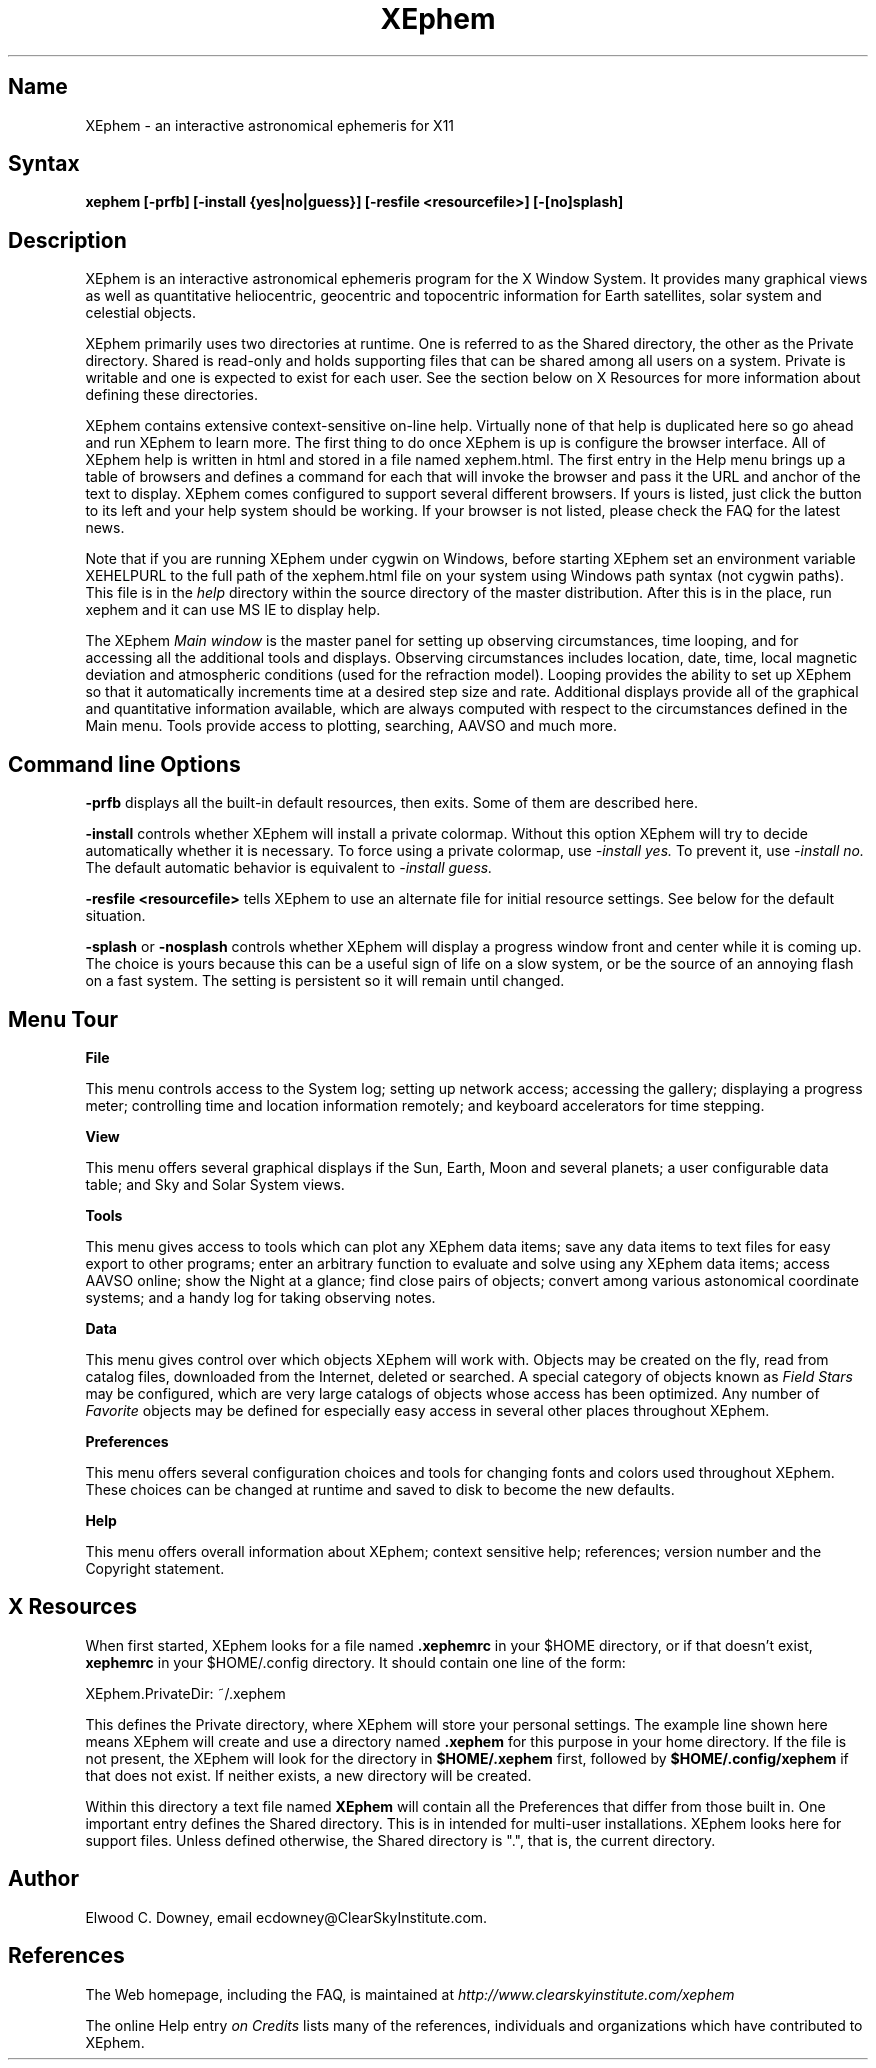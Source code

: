 .TH XEphem 1X
.SH Name
XEphem \- an interactive astronomical ephemeris for X11
.SH Syntax
\fBxephem [-prfb] [-install {yes|no|guess}] [-resfile <resourcefile>] [-[no]splash]\fP
.SH Description
.na
.nh
.PP
XEphem is an interactive astronomical ephemeris program for the X Window System.
It provides many graphical views as well as quantitative heliocentric,
geocentric and topocentric information for Earth satellites, solar system
and celestial objects.

XEphem primarily uses two directories at runtime. One is referred to as the
Shared directory, the other as the Private directory. Shared is read-only and
holds supporting files that can be shared among all users on a system. Private
is writable and one is expected to exist for each user. See the section
below on X Resources for more information about defining these directories.

XEphem contains extensive context-sensitive on-line help. Virtually none of
that help is duplicated here so go ahead and run XEphem to learn more. The first
thing to do once XEphem is up is configure the browser interface. All of
XEphem help is written in html and stored in a file named xephem.html. The
first entry in the Help menu brings up a table of browsers and defines a command
for each that will invoke the browser and pass it the URL and anchor of the
text to display. XEphem comes configured to support several different
browsers. If yours is listed, just click the button to its left and your help
system should be working. If your browser is not listed, please check the FAQ
for the latest news.

Note that if you are running XEphem under cygwin on Windows, before starting
XEphem set an environment variable XEHELPURL to the full path of the
xephem.html file on your system using Windows path syntax (not cygwin paths).
This file is in the 
.I help
directory within the source directory of the master distribution.
After this is in the place, run xephem and it can use MS IE to display help.

The XEphem
.I Main window
is the master panel for setting up observing circumstances, time looping, and
for accessing all the additional tools and displays.
Observing circumstances includes location, date, time, local magnetic deviation
and atmospheric conditions (used for the refraction model).
Looping provides the ability to
set up XEphem so that it automatically increments time at a desired step size
and rate. Additional displays provide all of the graphical and quantitative
information available, which are always computed with respect to the
circumstances defined in the Main menu. Tools provide access to plotting,
searching, AAVSO and much more.

.SH Command line Options
.B -prfb
displays all the built-in default resources, then exits. Some of them are
described here.

.B -install
controls whether XEphem will install a private colormap. Without this option
XEphem will try to decide automatically whether it is necessary. To force
using a private colormap, use 
.I -install yes.
To prevent it, use
.I -install no.
The default automatic behavior is equivalent to
.I -install guess.

.B -resfile <resourcefile>
tells XEphem to use an alternate file for initial resource settings. See below
for the default situation.

.B -splash
or
.B -nosplash
controls whether XEphem will display a progress window front and center while it is
coming up. The choice is yours because this can be a useful sign of life on a
slow system, or be the source of an annoying flash on a fast system. The setting
is persistent so it will remain until changed.

.SH Menu Tour
.B File

This menu controls access to the System log;
setting up network access; accessing the gallery;
displaying a progress meter; controlling time and location information
remotely; and keyboard accelerators for time stepping.

.B View

This menu offers several graphical displays if the Sun, Earth, Moon and several
planets; a user configurable data table; and Sky and Solar System views.

.B Tools

This menu gives access to tools which can plot any XEphem
data items; save any data items to text files for easy export to other
programs; enter an arbitrary function to evaluate and solve using any 
XEphem data items; access AAVSO online; show the Night at a glance; find close
pairs of objects; convert among various astonomical coordinate systems; and a
handy log for taking observing notes.

.B Data

This menu gives control over which objects XEphem will work with.
Objects may be created on the fly, read from catalog files, downloaded
from the Internet, deleted or searched. A special category of objects known as
.I Field Stars
may be configured, which are very large catalogs of objects whose access
has been optimized. Any number of
.I Favorite
objects may be defined for especially
easy access in several other places throughout XEphem.

.B Preferences

This menu offers several configuration choices and tools for changing fonts
and colors used throughout XEphem.
These choices can be changed at runtime and saved to disk to become the new defaults.

.B Help

This menu offers overall information about XEphem;
context sensitive help;
references; version number and the Copyright statement.

.SH X Resources
When first started, XEphem looks for a file named
.B .xephemrc
in your $HOME directory, or if that doesn't exist,
.B xephemrc
in your $HOME/.config directory. It should contain one line of the form:

XEphem.PrivateDir: ~/.xephem

This defines the Private directory, where XEphem will store your personal
settings. The example line shown here means XEphem will create and use a
directory named
.B .xephem
for this purpose in your home directory. If the file is not present, the
XEphem will look for the directory in
.B $HOME/.xephem
first, followed by
.B $HOME/.config/xephem
if that does not exist. If neither exists, a new directory will be created.

Within this directory a text file named
.B XEphem
will contain all the Preferences that differ from those built in. One
important entry defines the Shared directory. This is in intended for
multi-user installations. XEphem looks here for support files. Unless
defined otherwise, the Shared directory is ".", that is, the current 
directory.

.SH Author
.PP
Elwood C. Downey, email ecdowney@ClearSkyInstitute.com.

.SH References
.PP
The Web homepage, including the FAQ, is maintained at
.I http://www.clearskyinstitute.com/xephem
.PP
The online Help entry
.I on Credits
lists many of the references, individuals and organizations which have
contributed to XEphem.
